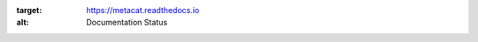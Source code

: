 .. image:: https://readthedocs.org/projects/metacat/badge/?version=latest
:target: https://metacat.readthedocs.io
:alt: Documentation Status

